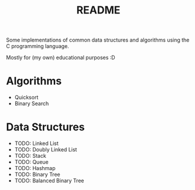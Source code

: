 #+TITLE: README

Some implementations of common data structures and algorithms using the C programming language.

Mostly for (my own) educational purposes :D

* Algorithms
  - Quicksort
  - Binary Search

* Data Structures
  - TODO: Linked List
  - TODO: Doubly Linked List
  - TODO: Stack
  - TODO: Queue
  - TODO: Hashmap
  - TODO: Binary Tree
  - TODO: Balanced Binary Tree
